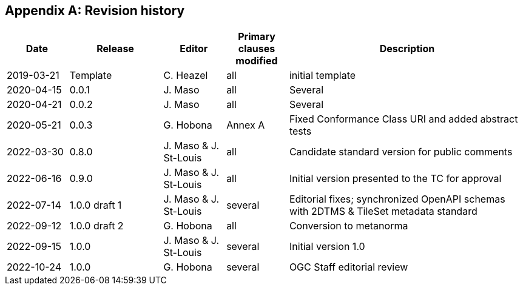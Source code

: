 [appendix,obligation=informative]
== Revision history

[%unnumbered]
[cols="12,18,12,12,46",options="header"]
|===
|Date |Release |Editor | Primary clauses modified |Description
|2019-03-21 |Template |C. Heazel |all |initial template
|2020-04-15 |0.0.1 |J. Maso |all |Several
|2020-04-21 |0.0.2 |J. Maso |all |Several
|2020-05-21 |0.0.3 |G. Hobona |Annex A |Fixed Conformance Class URI and added abstract tests
|2022-03-30 |0.8.0 |J. Maso & J. St-Louis |all |Candidate standard version for public comments
|2022-06-16 |0.9.0 |J. Maso & J. St-Louis |all |Initial version presented to the TC for approval
|2022-07-14 |1.0.0 draft 1 |J. Maso & J. St-Louis |several |Editorial fixes; synchronized OpenAPI schemas with 2DTMS & TileSet metadata standard
|2022-09-12 |1.0.0 draft 2 |G. Hobona |all |Conversion to metanorma
|2022-09-15 |1.0.0 |J. Maso & J. St-Louis |several |Initial version 1.0
|2022-10-24 |1.0.0 |G. Hobona |several |OGC Staff editorial review
|===

